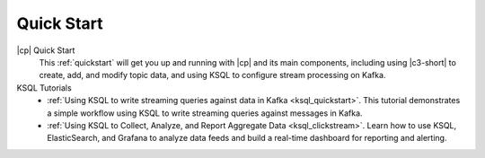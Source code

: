 .. _ksql_quickstart:

Quick Start
===========


|cp| Quick Start
    This :ref:`quickstart` will get you up and running with |cp| and its main components, including using |c3-short| to create, add, and modify topic data, and using KSQL to configure stream processing on Kafka.

KSQL Tutorials
    - :ref:`Using KSQL to write streaming queries against data in Kafka <ksql_quickstart>`. This tutorial demonstrates a simple workflow using KSQL to write streaming queries against messages in Kafka.
    - :ref:`Using KSQL to Collect, Analyze, and Report Aggregate Data <ksql_clickstream>`. Learn how to use KSQL, ElasticSearch, and Grafana to analyze data feeds and build a real-time dashboard for reporting and alerting.




